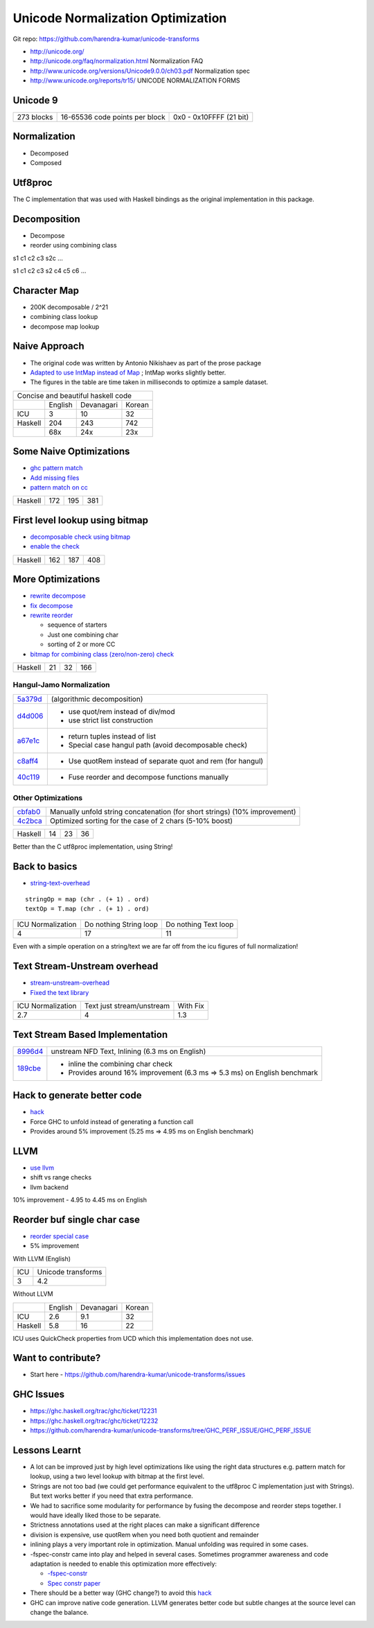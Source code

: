 Unicode Normalization Optimization
==================================

Git repo: https://github.com/harendra-kumar/unicode-transforms

* http://unicode.org/
* http://unicode.org/faq/normalization.html Normalization FAQ
* http://www.unicode.org/versions/Unicode9.0.0/ch03.pdf Normalization spec
* http://www.unicode.org/reports/tr15/ UNICODE NORMALIZATION FORMS

Unicode 9
---------

+------------+--------------------------------+-------------------------+
| 273 blocks | 16-65536 code points per block | 0x0 - 0x10FFFF (21 bit) |
+------------+--------------------------------+-------------------------+

Normalization
-------------

* Decomposed
* Composed

Utf8proc
--------

The C implementation that was used with Haskell bindings as the original
implementation in this package.

Decomposition
-------------

* Decompose
* reorder using combining class

s1 c1 c2 c3 s2c ...

s1 c1 c2 c3 s2 c4 c5 c6 ...

Character Map
-------------

* 200K decomposable / 2^21
* combining class lookup
* decompose map lookup

Naive Approach
--------------

* The original code was written by Antonio Nikishaev as part of the prose
  package
* `Adapted to use IntMap instead of Map <https://github.com/harendra-kumar/unicode-transforms/commit/e41b6bd1507cb9f8fb958751843b49463112bfc8>`_ ; IntMap works slightly better.

* The figures in the table are time taken in milliseconds to optimize a sample dataset.

+-----------------------------------------+
| Concise and beautiful haskell code      |
+---------+---------+------------+--------+
|         | English | Devanagari | Korean |
+---------+---------+------------+--------+
| ICU     | 3       | 10         | 32     |
+---------+---------+------------+--------+
| Haskell | 204     | 243        | 742    |
+---------+---------+------------+--------+
|         | 68x     | 24x        | 23x    |
+---------+---------+------------+--------+

Some Naive Optimizations
------------------------

* `ghc pattern match <https://github.com/harendra-kumar/unicode-transforms/commit/8085d1a468b3cab841f74f847cb06c3d5c78f101>`_
* `Add missing files <https://github.com/harendra-kumar/unicode-transforms/commit/c70a8a4342c281e207391ec9865206c364eba9c7>`_
* `pattern match on cc <https://github.com/harendra-kumar/unicode-transforms/commit/7c1ccb7f0ac86b7f0234d7e9e928921689bd46b9>`_

+---------+---------+------------+--------+
| Haskell | 172     | 195        | 381    |
+---------+---------+------------+--------+

First level lookup using bitmap
-------------------------------

* `decomposable check using bitmap <https://github.com/harendra-kumar/unicode-transforms/commit/5e87d6d109f9b4f8690e8d911f9a30f8e05076cb>`_
* `enable the check <https://github.com/harendra-kumar/unicode-transforms/commit/0a607730c981eeb2f6a66223f5df4f3902769c5c>`_

+---------+---------+------------+--------+
| Haskell | 162     | 187        | 408    |
+---------+---------+------------+--------+

More Optimizations
------------------

* `rewrite decompose <https://github.com/harendra-kumar/unicode-transforms/commit/bdf733e09e033770fa06d9f2ae00ada22b3ce459>`_
* `fix decompose <https://github.com/harendra-kumar/unicode-transforms/commit/4412c6791903c5fb071a3a678c332459f9114a6f>`_
* `rewrite reorder <https://github.com/harendra-kumar/unicode-transforms/commit/28afe9b645b5c15f576b893f522b8305fcd9848c>`_

  * sequence of starters
  * Just one combining char
  * sorting of 2 or more CC

* `bitmap for combining class (zero/non-zero) check <https://github.com/harendra-kumar/unicode-transforms/commit/9b110443e1fa9237eec2a619fd03e65a3c3665b9>`_

+---------+---------+------------+--------+
| Haskell | 21      | 32         | 166    |
+---------+---------+------------+--------+

Hangul-Jamo Normalization
~~~~~~~~~~~~~~~~~~~~~~~~~

.. _5a379d: https://github.com/harendra-kumar/unicode-transforms/commit/5a379d4a223aecb325aed160627d62b250d0af04
.. _d4d006: https://github.com/harendra-kumar/unicode-transforms/commit/d4d006bc31d19960b7c081d23ebbddf98fbfb00f
.. _a67e1c: https://github.com/harendra-kumar/unicode-transforms/commit/a67e1c8f6538caa3fb63b326083d09b020732497
.. _c8aff4: https://github.com/harendra-kumar/unicode-transforms/commit/c8aff459a7ed5e61b13842247858dbd70e670abf
.. _40c119: https://github.com/harendra-kumar/unicode-transforms/commit/40c119a0523beb9a3edc57192348efe6fd0097a5

+-----------+-------------------------------------------------------------+
| `5a379d`_ | (algorithmic decomposition)                                 |
+-----------+-------------------------------------------------------------+
| `d4d006`_ | * use quot/rem instead of div/mod                           |
|           | * use strict list construction                              |
+-----------+-------------------------------------------------------------+
| `a67e1c`_ | * return tuples instead of list                             |
|           | * Special case hangul path (avoid decomposable check)       |
+-----------+-------------------------------------------------------------+
| `c8aff4`_ | * Use quotRem instead of separate quot and rem (for hangul) |
+-----------+-------------------------------------------------------------+
| `40c119`_ | * Fuse reorder and decompose functions manually             |
+-----------+-------------------------------------------------------------+

Other Optimizations
~~~~~~~~~~~~~~~~~~~

.. _cbfab0: https://github.com/harendra-kumar/unicode-transforms/commit/cbfab0fc200476736c57065cca16f7b41364cbde
.. _4c2bca: https://github.com/harendra-kumar/unicode-transforms/commit/4c2bca04f7602d53aa6ef4fbfe0d2016d1cdad01

+-----------+----------------------------------------------------------------------------+
| `cbfab0`_ | Manually unfold string concatenation (for short strings) (10% improvement) |
+-----------+----------------------------------------------------------------------------+
| `4c2bca`_ | Optimized sorting for the case of 2 chars (5-10% boost)                    |
+-----------+----------------------------------------------------------------------------+

+---------+---------+------------+--------+
| Haskell | 14      | 23         | 36     |
+---------+---------+------------+--------+

Better than the C utf8proc implementation, using String!

Back to basics
--------------

* `string-text-overhead <https://github.com/harendra-kumar/unicode-transforms/blob/string-text-overhead/benchmark/Benchmark.hs>`_

::

  stringOp = map (chr . (+ 1) . ord)
  textOp = T.map (chr . (+ 1) . ord)

+-------------------+------------------------+----------------------+
| ICU Normalization | Do nothing String loop | Do nothing Text loop |
+-------------------+------------------------+----------------------+
| 4                 | 17                     | 11                   |
+-------------------+------------------------+----------------------+

Even with a simple operation on a string/text we are far off from the icu
figures of full normalization!

Text Stream-Unstream overhead
-----------------------------

* `stream-unstream-overhead <https://github.com/harendra-kumar/unicode-transforms/blob/stream-unstream-overhead/benchmark/Benchmark.hs>`_
* `Fixed the text library <https://github.com/bos/text/commit/09843692c764a3628c7161e586321ed60adfe3c7>`_

+-------------------+---------------------------+-----------+
| ICU Normalization | Text just stream/unstream | With Fix  |
+-------------------+---------------------------+-----------+
| 2.7               | 4                         | 1.3       |
+-------------------+---------------------------+-----------+

Text Stream Based Implementation
--------------------------------

.. _8996d4: https://github.com/harendra-kumar/unicode-transforms/commit/8996d48c421729e2d0e58765d977c49acc10f0c4
.. _189cbe: https://github.com/harendra-kumar/unicode-transforms/commit/189cbe1d08e64259fbb68a5966fde091f17ad0c0

+-----------+------------------------------------------------------+
| `8996d4`_ | unstream NFD Text, Inlining (6.3 ms on English)      |
+-----------+------------------------------------------------------+
| `189cbe`_ | * inline the combining char check                    |
|           | * Provides around 16% improvement (6.3 ms => 5.3 ms) |
|           |   on English benchmark                               |
+-----------+------------------------------------------------------+

Hack to generate better code
----------------------------

* `hack <https://github.com/harendra-kumar/unicode-transforms/commit/6793fc5999d02dae269ba3ca62a06f3e41379629>`_
* Force GHC to unfold instead of generating a function call
* Provides around 5% improvement (5.25 ms => 4.95 ms on English benchmark)

LLVM
----

* `use llvm <https://github.com/harendra-kumar/unicode-transforms/commit/3066ba9922cf2eeb57f6a0619935e0db07dd0110>`_
* shift vs range checks
* llvm backend

10% improvement - 4.95 to 4.45 ms on English

Reorder buf single char case
----------------------------

* `reorder special case <https://github.com/harendra-kumar/unicode-transforms/commit/3bc138714f4bf887068f3e7db507a4627a46fc2a>`_
* 5% improvement

With LLVM (English)

+-----+--------------------+
| ICU | Unicode transforms |
+-----+--------------------+
| 3   | 4.2                |
+-----+--------------------+

Without LLVM

+---------+---------+------------+--------+
|         | English | Devanagari | Korean |
+---------+---------+------------+--------+
| ICU     | 2.6     | 9.1        | 32     |
+---------+---------+------------+--------+
| Haskell | 5.8     | 16         | 22     |
+---------+---------+------------+--------+

ICU uses QuickCheck properties from UCD  which this implementation does not
use.

Want to contribute?
-------------------

* Start here - https://github.com/harendra-kumar/unicode-transforms/issues

GHC Issues
----------

* https://ghc.haskell.org/trac/ghc/ticket/12231
* https://ghc.haskell.org/trac/ghc/ticket/12232
* https://github.com/harendra-kumar/unicode-transforms/tree/GHC_PERF_ISSUE/GHC_PERF_ISSUE

Lessons Learnt
--------------

* A lot can be improved just by high level optimizations like using the right
  data structures e.g. pattern match for lookup, using a two level lookup with
  bitmap at the first level.
* Strings are not too bad (we could get performance equivalent to the utf8proc
  C implementation just with Strings). But text works better if you need that
  extra performance.
* We had to sacrifice some modularity for performance by fusing the decompose
  and reorder steps together. I would have ideally liked those to be separate.
* Strictness annotations used at the right places can make a significant
  difference
* division is expensive, use quotRem when you need both quotient and remainder
* inlining plays a very important role in optimization. Manual unfolding was
  required in some cases.
* -fspec-constr came into play and helped in several cases. Sometimes
  programmer awareness and code adaptation is needed to enable this
  optimization more effectively:

  * `-fspec-constr <https://downloads.haskell.org/~ghc/latest/docs/html/users_guide/using-optimisation.html#ghc-flag--fspec-constr>`_
  * `Spec constr paper <http://research.microsoft.com/en-us/um/people/simonpj/papers/spec-constr/spec-constr.pdf>`_
* There should be a better way (GHC change?) to avoid this `hack <https://github.com/harendra-kumar/unicode-transforms/commit/6793fc5999d02dae269ba3ca62a06f3e41379629>`_
* GHC can improve native code generation. LLVM generates better code but subtle
  changes at the source level can change the balance.
